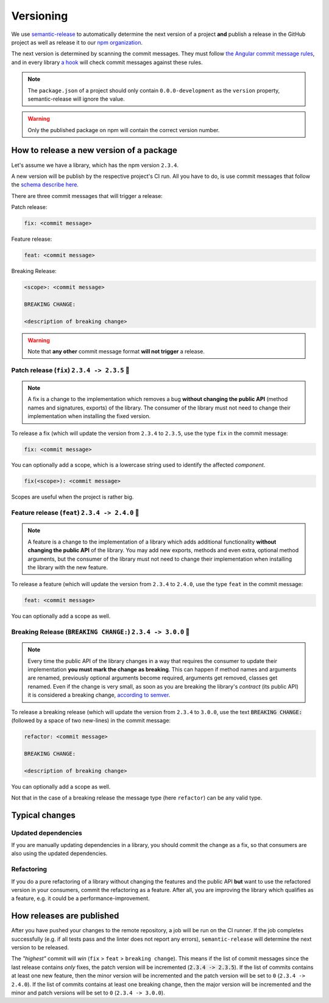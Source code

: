 ================================================================================
Versioning
================================================================================

We use `semantic-release <https://github.com/semantic-release/semantic-release>`_ to automatically determine the next version of a project **and** publish a release in the GitHub project as well as release it to our `npm organization <https://www.npmjs.com/settings/bifravst/packages>`_.

The next version is determined by scanning the commit messages.
They must follow `the Angular commit message rules <https://github.com/semantic-release/semantic-release#commit-message-format>`_, and in every library `a hook <https://github.com/marionebl/commitlint>`_ will check commit messages against these rules.

.. note::

    The ``package.json`` of a project should only contain ``0.0.0-development`` as  the ``version`` property, semantic-release will ignore the value.
    
.. warning::

    Only the published package on npm will contain the correct version number.

.. _guides-versionining-how-to-release-a-new-version-of-a-package:

How to release a new version of a package
================================================================================

Let's assume we have a library, which has the npm version ``2.3.4``.

A new version will be publish by the respective project's CI run.
All you have to do, is use commit messages that follow the `schema describe here <https://github.com/semantic-release/semantic-release#commit-message-format>`_.

There are three commit messages that will trigger a release:

Patch release:

.. code-block::

    fix: <commit message>

Feature release:

.. code-block::

    feat: <commit message>

Breaking Release:

.. code-block::

    <scope>: <commit message>
    
    BREAKING CHANGE:
    
    <description of breaking change>

.. warning::

    Note that **any other** commit message format **will not trigger** a release.

Patch release (``fix``) ``2.3.4 -> 2.3.5`` 🐞
--------------------------------------------------------------------------------

.. note::

    A fix is a change to the implementation which removes a bug **without changing the public API** (method names and signatures, exports) of the library.
    The consumer of the library must not need to change their implementation when installing the fixed version.

To release a fix (which will update the version from ``2.3.4`` to ``2.3.5``, use the type ``fix`` in the commit message:

.. code-block::

    fix: <commit message>

You can optionally add a scope, which is a lowercase string used to identify the affected *component*.

.. code-block::

    fix(<scope>): <commit message>

Scopes are useful when the project is rather big.

Feature release (``feat``) ``2.3.4 -> 2.4.0`` 🚀
--------------------------------------------------------------------------------

.. note::

    A feature is a change to the implementation of a library which adds additional functionality **without changing the public API** of the library.
    You may add new exports, methods and even extra, optional method arguments, but the consumer of the library must not need to change their implementation when installing the library with the new feature.

To release a feature (which will update the version from ``2.3.4`` to ``2.4.0``, use the type ``feat`` in the commit message:

.. code-block::

    feat: <commit message>

You can optionally add a scope as well.

Breaking Release (``BREAKING CHANGE:``) ``2.3.4 -> 3.0.0`` 🚨
--------------------------------------------------------------------------------

.. note::

    Every time the public API of the library changes in a way that requires the consumer to update their implementation **you must mark the change as breaking**. 
    This can happen if method names and arguments are renamed, previously optional arguments become required, arguments get removed, classes get renamed.
    Even if the change is very small, as soon as you are breaking the library's *contract* (its public API) it is considered a breaking change, `according to semver <https://semver.org/#spec-item-8>`_.

To release a breaking release (which will update the version from ``2.3.4`` to ``3.0.0``, use the text :code:`BREAKING CHANGE:` (followed by a space of two new-lines) in the commit message:

.. code-block::

    refactor: <commit message>
    
    BREAKING CHANGE:
    
    <description of breaking change>

You can optionally add a scope as well.

Not that in the case of a breaking release the message type (here ``refactor``) can be any valid type.

Typical changes
================================================================================

Updated dependencies
--------------------------------------------------------------------------------

If you are manually updating dependencies in a library, you should commit the change as a fix, so that consumers are also using the updated dependencies.

Refactoring
--------------------------------------------------------------------------------

If you do a pure refactoring of a library without changing the features and the public API **but** want to use the refactored version in your consumers, commit the refactoring as a feature.
After all, you are improving the library which qualifies as a feature, e.g. it could be a performance-improvement.

How releases are published
================================================================================

After you have pushed your changes to the remote repository, a job will be run on the CI runner.
If the job completes successfully (e.g. if all tests pass and the linter does not report any errors), ``semantic-release`` will determine the next version to be released.

The *"highest"* commit will *win* (``fix`` > ``feat`` > ``breaking change``).
This means if the list of commit messages since the last release contains *only* fixes, the patch version will be incremented (:code:`2.3.4 -> 2.3.5`).
If the list of commits contains at least one new feature, then the minor version will be incremented and the patch version will be set to ``0`` (``2.3.4 -> 2.4.0``).
If the list of commits contains at least one breaking change, then the major version will be incremented and the minor and patch versions will be set to ``0`` (``2.3.4 -> 3.0.0``).
